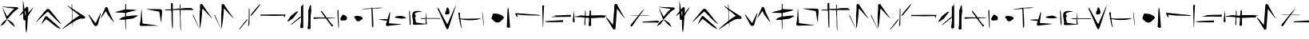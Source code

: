 SplineFontDB: 3.2
FontName: Nak'Moshra-Archaic
FullName: Nak'Moshra-Archaic
FamilyName: Nak'Moshra
Weight: Regular
Copyright: Copyright (c) 2023, kroonhorstdino
Version: 001.000
ItalicAngle: 0
UnderlinePosition: -98.6328
UnderlineWidth: 49.8047
Ascent: 800
Descent: 200
InvalidEm: 0
sfntRevision: 0x00010000
LayerCount: 2
Layer: 0 0 "Back" 1
Layer: 1 0 "Fore" 0
XUID: [1021 386 -561932103 13392936]
StyleMap: 0x0040
FSType: 0
OS2Version: 4
OS2_WeightWidthSlopeOnly: 0
OS2_UseTypoMetrics: 1
CreationTime: 1686858542
ModificationTime: 1686913032
PfmFamily: 17
TTFWeight: 400
TTFWidth: 5
LineGap: 90
VLineGap: 0
Panose: 2 0 5 3 0 0 0 0 0 0
OS2TypoAscent: 800
OS2TypoAOffset: 0
OS2TypoDescent: -200
OS2TypoDOffset: 0
OS2TypoLinegap: 90
OS2WinAscent: 800
OS2WinAOffset: 0
OS2WinDescent: 200
OS2WinDOffset: 0
HheadAscent: 800
HheadAOffset: 0
HheadDescent: -200
HheadDOffset: 0
OS2SubXSize: 649
OS2SubYSize: 699
OS2SubXOff: 0
OS2SubYOff: 140
OS2SupXSize: 649
OS2SupYSize: 699
OS2SupXOff: 0
OS2SupYOff: 479
OS2StrikeYSize: 50
OS2StrikeYPos: 259
OS2CapHeight: 700
OS2XHeight: 790
OS2Vendor: 'PfEd'
OS2CodePages: 00000001.00000000
OS2UnicodeRanges: 00000001.00000000.00000000.00000000
MarkAttachClasses: 1
DEI: 91125
LangName: 1033 "" "" "" "FontForge 2.0 : Nak'Moshra-Archaic : 15-6-2023" "" "Version 001.000"
Encoding: UnicodeBmp
UnicodeInterp: none
NameList: AGL For New Fonts
DisplaySize: -128
AntiAlias: 1
FitToEm: 0
WinInfo: 56 14 6
BeginPrivate: 7
BlueValues 26 [-104 153 364 661 700 800]
BlueScale 10 0.00416667
BlueShift 2 10
StdHW 4 [21]
StdVW 4 [24]
StemSnapH 30 [2 10 16 21 30 35 44 60 67 86]
StemSnapV 19 [24 29 34 47 62 72]
EndPrivate
BeginChars: 65537 53

StartChar: .notdef
Encoding: 65536 -1 0
Width: 500
GlyphClass: 1
Flags: HMW
HStem: 0 50<100 400 100 450> 483 50<100 400 100 100>
VStem: 50 50<50 50 50 483> 400 50<50 483 483 483>
LayerCount: 2
Fore
SplineSet
50 0 m 1
 50 533 l 1
 450 533 l 1
 450 0 l 1
 50 0 l 1
100 50 m 1
 400 50 l 1
 400 483 l 1
 100 483 l 1
 100 50 l 1
EndSplineSet
Validated: 1
EndChar

StartChar: A
Encoding: 65 65 1
Width: 552
GlyphClass: 1
Flags: HMW
LayerCount: 2
Fore
Refer: 27 97 N 1 0 0 1 0 0 2
Validated: 1
EndChar

StartChar: B
Encoding: 66 66 2
Width: 537
GlyphClass: 1
Flags: HMW
LayerCount: 2
Fore
Refer: 28 98 N 1 0 0 1 0 0 2
Validated: 1
EndChar

StartChar: C
Encoding: 67 67 3
Width: 894
GlyphClass: 1
Flags: HMW
LayerCount: 2
Fore
Refer: 29 99 N 1 0 0 1 0 0 2
Validated: 1
EndChar

StartChar: D
Encoding: 68 68 4
Width: 744
GlyphClass: 1
Flags: HMW
LayerCount: 2
Fore
Refer: 30 100 N 1 0 0 1 0 0 2
Validated: 1
EndChar

StartChar: E
Encoding: 69 69 5
Width: 878
GlyphClass: 1
Flags: HMW
LayerCount: 2
Fore
Refer: 31 101 N 1 0 0 1 0 0 2
Validated: 5
EndChar

StartChar: F
Encoding: 70 70 6
Width: 726
GlyphClass: 1
Flags: HMW
LayerCount: 2
Fore
Refer: 32 102 N 1 0 0 1 0 0 2
Validated: 1
EndChar

StartChar: G
Encoding: 71 71 7
Width: 792
GlyphClass: 1
Flags: HMW
LayerCount: 2
Fore
Refer: 33 103 N 1 0 0 1 0 0 2
Validated: 1
EndChar

StartChar: H
Encoding: 72 72 8
Width: 875
GlyphClass: 1
Flags: HMW
LayerCount: 2
Fore
Refer: 34 104 N 1 0 0 1 0 0 2
Validated: 1
EndChar

StartChar: I
Encoding: 73 73 9
Width: 677
GlyphClass: 1
Flags: HMW
LayerCount: 2
Fore
Refer: 35 105 N 1 0 0 1 0 0 2
Validated: 1
EndChar

StartChar: J
Encoding: 74 74 10
Width: 839
GlyphClass: 1
Flags: HMW
LayerCount: 2
Fore
Refer: 36 106 N 1 0 0 1 0 0 2
Validated: 1
EndChar

StartChar: K
Encoding: 75 75 11
Width: 578
GlyphClass: 1
Flags: HMW
LayerCount: 2
Fore
Refer: 37 107 N 1 0 0 1 0 0 2
Validated: 1
EndChar

StartChar: L
Encoding: 76 76 12
Width: 939
GlyphClass: 1
Flags: HMW
LayerCount: 2
Fore
Refer: 38 108 N 1 0 0 1 0 4 2
Validated: 1
EndChar

StartChar: M
Encoding: 77 77 13
Width: 765
GlyphClass: 1
Flags: HMW
LayerCount: 2
Fore
Refer: 39 109 N 1 0 0 1 0 0 2
Validated: 1
EndChar

StartChar: N
Encoding: 78 78 14
Width: 787
GlyphClass: 1
Flags: HMW
LayerCount: 2
Fore
Refer: 40 110 N 1 0 0 1 0 0 2
Validated: 1
EndChar

StartChar: O
Encoding: 79 79 15
Width: 798
GlyphClass: 1
Flags: HMW
LayerCount: 2
Fore
Refer: 41 111 N 1 0 0 1 0 0 2
Validated: 1
EndChar

StartChar: P
Encoding: 80 80 16
Width: 645
GlyphClass: 1
Flags: HMW
LayerCount: 2
Fore
Refer: 42 112 N 1 0 0 1 0 0 2
Validated: 1
EndChar

StartChar: Q
Encoding: 81 81 17
Width: 849
GlyphClass: 1
Flags: HMW
LayerCount: 2
Fore
Refer: 43 113 N 1 0 0 1 0 0 2
Validated: 1
EndChar

StartChar: R
Encoding: 82 82 18
Width: 781
GlyphClass: 1
Flags: HMW
LayerCount: 2
Fore
Refer: 44 114 N 1 0 0 1 0 0 2
Validated: 1
EndChar

StartChar: S
Encoding: 83 83 19
Width: 618
GlyphClass: 1
Flags: HMW
LayerCount: 2
Fore
Refer: 45 115 N 1 0 0 1 0 0 2
Validated: 1
EndChar

StartChar: T
Encoding: 84 84 20
Width: 892
GlyphClass: 1
Flags: HMW
LayerCount: 2
Fore
Refer: 46 116 N 1 0 0 1 -2 -1 2
Validated: 1
EndChar

StartChar: U
Encoding: 85 85 21
Width: 949
GlyphClass: 1
Flags: HMW
LayerCount: 2
Fore
Refer: 47 117 N 1 0 0 1 0 0 2
Validated: 1
EndChar

StartChar: V
Encoding: 86 86 22
Width: 916
GlyphClass: 1
Flags: HMW
LayerCount: 2
Fore
Refer: 48 118 N 1 0 0 1 0 0 2
Validated: 1
EndChar

StartChar: W
Encoding: 87 87 23
Width: 933
GlyphClass: 1
Flags: HMW
LayerCount: 2
Fore
Refer: 49 119 N 1 0 0 1 0 0 2
Validated: 1
EndChar

StartChar: X
Encoding: 88 88 24
Width: 878
GlyphClass: 1
Flags: HMW
LayerCount: 2
Fore
Refer: 50 120 N 1 0 0 1 0 0 2
Validated: 1
EndChar

StartChar: Y
Encoding: 89 89 25
Width: 796
GlyphClass: 1
Flags: HMW
LayerCount: 2
Fore
Refer: 51 121 N 1 0 0 1 0 0 2
Validated: 1
EndChar

StartChar: Z
Encoding: 90 90 26
Width: 868
GlyphClass: 1
Flags: HMW
LayerCount: 2
Fore
Refer: 52 122 N 1 0 0 1 0 0 2
Validated: 1
EndChar

StartChar: a
Encoding: 97 97 27
Width: 552
GlyphClass: 1
Flags: HMW
HStem: -100 21G<287 290> 640 20G<-201 -200> 698 0<-229 -229 -213 -213 -170 -170>
LayerCount: 2
Fore
SplineSet
410 19 m 0
 380 42 343 75 328 93 c 0
 313 111 284 141 265 162 c 2
 232 200 l 1
 238 207 l 2
 246 216 252 216 263 206 c 0
 268 201 300 179 334 156 c 2
 396 113 l 1
 412 90 l 2
 431 63 468 -11 468 -19 c 2
 468 -20 l 1
 464 -20 439 -4 410 19 c 0
23 15 m 2
 23 36 76 114 112 144 c 0
 193 211 207 220 217 220 c 2
 229 220 l 1
 215 200 l 2
 209 189 187 155 165 125 c 2
 126 70 l 1
 88 47 l 2
 67 35 45 19 37 16 c 2
 23 9 l 1
 23 15 l 2
204 232 m 0
 199 236 184 275 168 320 c 0
 152 365 124 442 106 493 c 0
 89 541 76 584 76 587 c 1
 78 587 96 556 117 515 c 0
 183 385 217 318 221 314 c 1
 223 314 l 2
 227 314 247 336 271 366 c 0
 328 437 384 498 420 528 c 2
 448 551 l 1
 434 554 l 2
 426 556 363 565 293 575 c 0
 141 598 59 613 54 618 c 0
 54 619 60 618 67 618 c 2
 101 618 l 2
 128 618 239 607 348 607 c 0
 457 607 551 596 557 594 c 0
 568 590 573 580 573 571 c 0
 573 557 564 540 545 531 c 0
 474 495 412 437 304 309 c 0
 249 245 230 225 218 225 c 0
 213 225 209 228 204 232 c 0
EndSplineSet
Validated: 1
EndChar

StartChar: b
Encoding: 98 98 28
Width: 537
GlyphClass: 1
Flags: HMW
HStem: 482 129<245 317> 568 20G<486 489>
VStem: 168 46<541 562 541 643> 178 144<258 309 219 333> 247 62<43 118 43 189> 247 74<29 238 189 238> 257 73<421 422 421 433>
LayerCount: 2
Fore
SplineSet
264 -169 m 0x48
 259 -148 247 -59 247 29 c 2
 247 189 l 1
 226 189 l 2
 222 188 217 188 214 188 c 0x64
 184 188 178 209 178 307 c 0x50
 178 360 176 406 173 409 c 2
 172 409 l 2
 166 409 139 390 111 368 c 0
 83 345 59 329 55 329 c 2
 54 329 l 1
 54 334 77 367 110 406 c 2
 168 480 l 1
 168 643 l 2
 168 704 166 747 166 772 c 0
 166 791 168 800 169 800 c 2
 170 800 l 1
 176 794 214 576 214 548 c 0
 214 534 224 540 236 560 c 0
 257 595 278 611 300 611 c 0
 335 611 336 593 336 514 c 2
 336 501 l 2
 336 461 330 428 330 422 c 2
 330 421 l 1xa2
 332 421 368 459 409 505 c 0
 457 558 483 588 488 588 c 0
 489 588 489 587 489 586 c 0
 489 578 458 525 392 420 c 2
 321 309 l 1
 321 238 l 2x50
 321 199 310 137 310 100 c 0
 310 -12 284 -185 278 -197 c 0
 277 -199 276 -200 275 -200 c 0
 272 -200 269 -190 264 -169 c 0x48
257 405 m 0x82
 257 460 254 482 246 482 c 0
 243 482 240 479 235 473 c 0
 231 469 230 463 230 451 c 0
 230 439 231 422 235 395 c 0
 240 358 247 327 250 327 c 0
 253 327 257 362 257 405 c 0x82
EndSplineSet
Validated: 1
EndChar

StartChar: c
Encoding: 99 99 29
Width: 894
GlyphClass: 1
Flags: HMW
HStem: 526 20G<426 426>
LayerCount: 2
Fore
SplineSet
755 -59 m 0
 695 -28 649 6 499 127 c 0
 430 182 371 225 367 223 c 0
 363 221 329 184 291 140 c 0
 253 96 219 62 217 64 c 0
 217 73 327 292 340 308 c 0
 344 313 358 316 369 316 c 2
 388 316 l 1
 415 294 l 2
 429 282 503 218 578 152 c 0
 718 30 822 -67 822 -77 c 0
 822 -81 820 -82 815 -82 c 0
 805 -82 785 -75 755 -59 c 0
803 90 m 0
 784 102 691 190 596 287 c 2
 423 462 l 1
 409 452 l 2
 401 446 330 383 254 311 c 0
 178 239 101 168 83 152 c 0
 62 133 47 124 44 124 c 1
 44 125 45 128 48 132 c 0
 76 169 154 264 208 327 c 0
 244 369 296 442 335 480 c 2
 393 537 l 2
 401 542 404 544 426 546 c 1
 453 543 l 1
 477 520 l 2
 539 461 789 134 821 101 c 0
 857 63 851 60 803 90 c 0
EndSplineSet
Validated: 33
EndChar

StartChar: d
Encoding: 100 100 30
Width: 744
GlyphClass: 1
Flags: HMW
HStem: 633 21G
VStem: 268 17<608 634 634 635 566 657> 279 10<417 447> 297 9<36 50> 306 4
LayerCount: 2
Fore
SplineSet
-31 -96 m 0xc0
 -31 -84 68 8 187 105 c 0
 272 174 289 189 289 204 c 2
 289 208 l 2
 287 218 279 284 279 353 c 0xa0
 279 541 277 526 211 580 c 0
 158 623 131 646 131 651 c 0
 131 652 131 652 132 652 c 0
 136 652 154 644 183 625 c 0
 220 602 256 580 261 577 c 0
 262 576 263 576 264 576 c 0
 268 576 268 585 268 608 c 2
 268 634 l 2
 268 680 267 698 274 700 c 2
 275 700 l 2
 281 700 284 683 284 635 c 2
 284 566 l 1
 306 549 l 2
 338 525 585 366 636 337 c 0
 673 316 691 299 691 281 c 0
 691 272 687 263 677 252 c 0
 667 241 661 240 639 240 c 2
 603 240 l 1
 563 240 l 2
 540 240 527 239 498 226 c 0
 472 215 418 188 378 166 c 2
 306 126 l 1xc8
 306 36 l 1
 297 -54 l 1
 297 27 l 2
 297 72 291 110 289 112 c 0xb0
 287 114 277 109 268 102 c 0
 259 95 190 49 115 0 c 0
 40 -49 -23 -93 -26 -97 c 0
 -29 -102 -31 -101 -31 -96 c 0xc0
363 244 m 0
 396 268 443 298 468 310 c 0
 493 322 513 332 513 333 c 0
 513 337 302 508 297 508 c 0xb0
 295 508 289 483 289 452 c 0
 289 382 300 200 303 200 c 0
 304 200 330 220 363 244 c 0
306 -82 m 0x88
 306 -74 308 -72 310 -78 c 0
 312 -83 311 -89 309 -91 c 0
 307 -93 306 -90 306 -82 c 0x88
EndSplineSet
Validated: 33
EndChar

StartChar: e
Encoding: 101 101 31
Width: 878
GlyphClass: 1
Flags: HMW
HStem: 398 21G
LayerCount: 2
Fore
SplineSet
238 20 m 1
 217 32 l 1
 158 139 l 2
 92 259 39 362 39 372 c 0
 39 389 57 369 145 253 c 0
 197 184 247 121 256 113 c 2
 271 98 l 1
 299 159 l 1
 382 336 415 401 424 409 c 2
 436 418 l 1
 430 390 l 2
 427 375 403 288 377 197 c 2
 330 32 l 1
 316 23 l 2
 308 18 291 12 279 10 c 2
 258 7 l 1
 238 20 l 1
811 152 m 0
 790 174 689 307 652 361 c 0
 640 378 621 411 611 434 c 0
 601 457 592 476 590 476 c 0
 588 476 572 453 553 425 c 0
 492 334 431 250 426 250 c 2
 426 250 l 1
 426 251 l 2
 426 260 453 322 514 456 c 0
 543 519 567 577 570 585 c 0
 575 599 589 605 605 605 c 0
 621 605 636 600 643 586 c 0
 647 577 657 548 666 521 c 0
 684 466 742 336 799 219 c 0
 820 176 837 139 838 136 c 0
 839 134 840 134 840 133 c 0
 840 132 839 131 838 131 c 0
 834 131 824 139 811 152 c 0
EndSplineSet
Validated: 37
EndChar

StartChar: f
Encoding: 102 102 32
Width: 726
GlyphClass: 1
Flags: HMW
HStem: -100 21G<309 313> 499 10 509 6 681 20G<298 311 311 324 324 324>
VStem: 295 29<360 368 315 417> 299 25<614 617 617 700>
LayerCount: 2
Fore
SplineSet
326 -85 m 0xd8
 326 -64 319 198 318 206 c 0
 318 207 313 208 305 208 c 0
 288 208 258 206 225 206 c 2
 195 206 l 2
 153 206 137 206 137 213 c 0
 137 217 142 224 154 234 c 0
 188 264 219 280 266 292 c 2
 314 304 l 1
 318 360 l 1
 318 417 l 1
 297 422 l 2
 286 425 228 428 166 428 c 0
 104 428 43 432 31 436 c 2
 10 442 l 1
 35 453 l 2
 49 459 119 479 188 496 c 2
 318 528 l 1xd8
 322 614 l 1
 322 700 l 1
 334 700 l 1
 348 700 l 1
 348 617 l 1xd4
 348 534 l 1
 385 528 l 2
 403 525 458 522 508 522 c 0
 558 522 617 518 641 515 c 2
 686 509 l 1xb8
 646 499 l 2
 625 493 550 474 482 458 c 0
 414 442 357 426 354 423 c 0
 351 420 348 396 348 368 c 2
 348 315 l 1
 377 315 l 2
 394 315 439 321 477 328 c 0
 515 335 584 341 631 341 c 2
 717 341 l 1
 703 324 l 2
 695 315 660 293 627 276 c 2
 568 245 l 1
 465 232 l 2
 409 225 360 218 354 216 c 2
 342 212 l 1
 342 56 l 2
 342 -42 339 -100 334 -100 c 0
 329 -100 326 -93 326 -85 c 0xd8
EndSplineSet
Validated: 1
EndChar

StartChar: g
Encoding: 103 103 33
Width: 792
GlyphClass: 1
Flags: HMW
HStem: 15 3 532 21G
VStem: 94 22 109 6<526 526> 721 17
LayerCount: 2
Fore
SplineSet
62 26 m 1xe8
 47 47 l 1
 51 68 l 2
 56 93 88 225 88 389 c 0xe8
 88 450 101 512 104 526 c 2
 110 552 l 1xd8
 110 497 l 2
 110 454 135 134 135 96 c 0
 135 91 147 85 164 83 c 0
 181 81 231 75 277 69 c 0
 468 44 628 21 631 18 c 0
 631 16 538 15 422 15 c 0
 305 15 179 10 143 10 c 2
 78 10 l 1
 62 26 l 1xe8
715 147 m 0
 709 161 696 229 686 300 c 0
 676 371 666 436 664 444 c 2
 660 460 l 1
 637 464 l 1
 376 510 256 535 256 540 c 1
 256 540 257 541 260 541 c 0
 316 541 708 538 719 532 c 0
 726 528 734 519 738 512 c 2
 746 499 l 1
 746 409 l 2
 746 360 731 275 731 221 c 0
 731 167 729 123 727 123 c 0
 725 123 721 133 715 147 c 0
EndSplineSet
Validated: 1
EndChar

StartChar: h
Encoding: 104 104 34
Width: 875
GlyphClass: 1
Flags: HMW
HStem: 550 30<-52 -36> 556 33<33 81 33 93> 560 67<511 526 526 675 511 750> 564 44<180 272 212 270>
VStem: -29 62<686 782> -12 45<236 243 243 428> 272 24<608 676 676 682 682 748> 287 26
LayerCount: 2
Fore
SplineSet
533 -140 m 0x21
 524 -125 514 -27 514 168 c 0x21
 514 279 500 404 500 444 c 2
 498 517 l 1
 435 517 l 2x12
 400 517 352 509 328 509 c 2
 285 509 l 1
 285 227 l 1
 285 -54 l 1
 286 -60 l 1
 280 -64 272 -65 269 -62 c 0
 265 -58 245 87 245 356 c 0x46
 245 432 236 499 234 502 c 0
 233 503 228 503 218 503 c 0
 199 503 165 502 126 502 c 0
 62 502 30 509 30 516 c 0
 30 523 67 531 136 531 c 2
 232 531 l 1
 229 626 l 1
 229 721 l 1x88
 245 727 l 2x84
 248 728 250 728 254 728 c 0
 261 728 267 726 272 722 c 2
 285 713 l 1
 285 622 l 1
 285 539 l 1
 339 539 l 1x48
 446 556 l 1
 500 556 l 1
 500 622 l 1
 500 689 l 1
 511 685 l 1
 522 682 l 1
 522 617 l 1
 522 551 l 1x1a
 548 557 l 2
 559 560 634 573 715 573 c 2
 863 573 l 1
 893 552 l 2
 910 541 926 526 928 522 c 2
 930 512 l 1
 729 512 l 1
 527 512 l 1
 527 377 l 2
 527 299 535 151 535 47 c 0
 535 -69 537 -118 537 -136 c 0
 537 -142 538 -143 537 -143 c 0
 536 -143 535 -143 533 -140 c 0x21
EndSplineSet
Validated: 1
EndChar

StartChar: i
Encoding: 105 105 35
Width: 677
GlyphClass: 1
Flags: HMW
HStem: -100 21G<256 259> 338 20G<40 45> 679 20G<281 281>
VStem: 32 21<350 351> 262 72<529 669>
LayerCount: 2
Fore
SplineSet
141 121 m 0
 81 242 32 345 32 349 c 0
 32 353 36 357 42 357 c 0
 48 357 52 356 52 353 c 0
 52 348 248 -80 257 -95 c 0
 259 -98 260 -100 257 -100 c 0
 254 -100 201 0 141 121 c 0
257 -47 m 0
 249 -22 248 225 248 333 c 0
 248 392 262 492 262 555 c 2
 262 669 l 1
 271 685 l 1
 281 698 l 1
 305 696 l 1
 330 696 l 1
 397 595 l 2
 529 400 613 286 630 278 c 2
 646 270 l 1
 631 270 l 1
 615 270 l 1
 571 311 l 2
 547 334 486 400 436 456 c 0
 386 512 343 558 340 558 c 0
 337 558 334 554 334 548 c 0
 334 511 312 252 303 185 c 0
 291 92 267 -55 264 -58 c 0
 263 -59 259 -54 257 -47 c 0
EndSplineSet
Validated: 1
EndChar

StartChar: j
Encoding: 106 106 36
Width: 677
GlyphClass: 1
Flags: HMW
LayerCount: 2
Fore
Refer: 35 105 N 1 0 0 1 0 0 2
Validated: 1
EndChar

StartChar: k
Encoding: 107 107 37
Width: 578
GlyphClass: 1
Flags: HMW
HStem: -100 21G<-84 -84> 7 4<189 197> 531 20G<222 230 230 230>
VStem: 207 23<317 480>
LayerCount: 2
Fore
SplineSet
-33 -93 m 1
 -40 -85 l 1
 30 0 l 2
 68 48 119 114 142 143 c 0
 186 199 213 228 222 228 c 0
 223 228 223 227 224 226 c 0
 225 225 225 224 225 222 c 0
 225 204 190 155 99 47 c 0
 40 -23 -14 -85 -19 -90 c 2
 -27 -100 l 1
 -33 -93 l 1
246 11 m 2
 246 11 245 12 245 14 c 0
 245 37 264 201 264 434 c 0
 264 488 266 544 266 549 c 0
 266 554 273 551 278 551 c 2
 287 551 l 1
 287 480 l 2
 287 441 285 353 285 284 c 0
 284 47 285 30 250 7 c 0
 248 6 247 9 246 11 c 2
316 333 m 0
 316 353 366 420 465 535 c 0
 569 656 609 700 617 700 c 2
 618 700 l 1
 618 697 l 2
 618 686 604 653 589 632 c 0
 555 584 388 377 371 362 c 0
 346 340 329 328 321 328 c 0
 318 328 316 330 316 333 c 0
EndSplineSet
Validated: 1
EndChar

StartChar: l
Encoding: 108 108 38
Width: 939
GlyphClass: 1
Flags: HMW
HStem: 337 21<850 912>
VStem: 912 38<314 323 323 337 337 337>
LayerCount: 2
Fore
SplineSet
792 280 m 2
 791 328 l 1
 754 328 l 2
 699 328 545 322 432 322 c 0
 408 322 252 328 186 328 c 2
 49 328 l 1
 50 353 l 1
 50 364 l 1
 76 364 l 1
 106 364 l 2
 109 363 116 363 127 363 c 0
 178 363 310 367 473 368 c 0
 684 369 758 365 758 365 c 2
 836 365 l 1
 830 325 l 2
 827 307 804 276 795 276 c 0
 793 276 792 277 792 280 c 2
EndSplineSet
Validated: 33
EndChar

StartChar: m
Encoding: 109 109 39
Width: 765
GlyphClass: 1
Flags: HMW
HStem: 360 21G
VStem: 374 72<543 708 708 708> 603 72
LayerCount: 2
Fore
SplineSet
589 -72 m 1
 576 -53 l 1
 584 -15 l 2
 599 51 600 193 600 348 c 2
 600 498 l 1
 623 565 l 2
 636 602 650 643 653 656 c 2
 658 680 l 1
 663 668 l 2
 665 661 672 653 678 648 c 2
 688 640 l 1
 688 564 l 1
 698 488 l 1
 684 398 l 2
 673 330 672 257 672 138 c 2
 672 23 l 1
 672 -71 l 1
 660 -82 l 2
 652 -88 636 -92 624 -92 c 2
 603 -92 l 1
 589 -72 l 1
360 -45 m 2
 345 -29 l 1
 354 37 l 2
 359 73 374 144 374 193 c 2
 374 282 l 1
 248 185 l 2
 179 131 111 79 99 69 c 0
 87 59 74 50 70 50 c 0
 65 50 62 51 62 54 c 0
 62 64 100 97 219 197 c 0
 235 210 267 237 291 258 c 0
 325 287 340 298 357 298 c 0
 359 298 362 297 365 297 c 0
 368 297 371 370 371 461 c 2
 371 626 l 1
 381 635 l 2
 386 640 396 645 403 645 c 0
 410 645 421 659 428 676 c 0
 435 693 446 708 452 708 c 2
 462 708 l 1
 452 698 l 1
 443 689 l 1
 443 327 l 1
 443 -36 l 1
 430 -48 l 2
 422 -56 410 -61 397 -61 c 0
 383 -61 369 -55 360 -45 c 2
-56 152 m 0
 -56 156 -33 195 -5 238 c 2
 47 317 l 1
 132 385 l 2
 179 423 228 458 239 463 c 0
 246 466 255 468 263 468 c 0
 275 468 283 465 283 461 c 0
 283 460 283 458 280 456 c 0
 276 453 238 405 197 350 c 2
 122 250 l 1
 44 198 l 2
 -10 162 -38 146 -50 146 c 0
 -54 146 -56 148 -56 152 c 0
EndSplineSet
Validated: 1
EndChar

StartChar: n
Encoding: 110 110 40
Width: 787
GlyphClass: 1
Flags: HMW
HStem: 312 35<177 190 190 222 222 234> 318 21<513 522 522 551> 325 4 329 2 534 20G<224 242>
VStem: 747 34 775 16
LayerCount: 2
Fore
SplineSet
767 -34 m 0x0a
 763 -10 738 374 738 452 c 2
 738 495 l 1x0c
 749 508 l 2
 756 515 765 519 767 517 c 0x0a
 769 515 772 440 772 351 c 0x0c
 772 262 782 132 782 64 c 2
 782 -59 l 1
 778 -59 l 2
 773 -59 769 -47 767 -34 c 0x0a
555 3 m 0
 550 9 507 66 460 130 c 2
 374 245 l 1
 213 245 l 2
 124 245 40 233 29 231 c 0
 -8 224 -29 263 3 280 c 1
 18 280 l 1
 181 280 l 2x88
 271 280 345 273 347 275 c 0
 349 277 320 320 283 370 c 0
 219 458 205 487 227 487 c 0
 240 487 269 453 345 352 c 2
 402 272 l 1
 513 272 l 2x48
 573 272 626 270 630 269 c 0
 634 268 664 268 678 265 c 0x18
 695 265 698 263 710 263 c 1
 658 259 l 2x28
 630 257 568 252 525 252 c 0x48
 482 252 443 246 438 243 c 2
 429 237 l 1
 501 144 l 2
 541 92 574 48 575 46 c 0
 576 44 584 47 591 53 c 2
 603 62 l 1
 597 33 l 2
 594 17 590 2 588 -1 c 0
 583 -10 566 -8 555 3 c 0
EndSplineSet
Validated: 33
EndChar

StartChar: o
Encoding: 111 111 41
Width: 798
GlyphClass: 1
Flags: HMW
VStem: 100 208<221 257>
LayerCount: 2
Fore
SplineSet
595 157 m 0
 561 161 544 176 538 207 c 0
 535 220 524 243 511 256 c 2
 485 281 l 1
 491 297 l 2
 494 306 503 313 511 313 c 0
 519 313 534 317 544 322 c 2
 563 330 l 1
 626 321 l 1
 690 312 l 1
 720 293 l 1
 749 274 l 1
 749 251 l 1
 749 228 l 1
 724 214 l 2
 711 207 693 193 683 184 c 0
 663 165 637 151 628 153 c 0
 625 154 610 155 595 157 c 0
63 198 m 2
 55 206 50 218 50 225 c 0
 50 243 102 337 120 353 c 0
 144 373 159 370 210 332 c 2
 258 298 l 1
 258 257 l 2
 258 235 255 212 251 206 c 0
 243 193 190 182 128 182 c 2
 81 182 l 1
 63 198 l 2
EndSplineSet
Validated: 33
EndChar

StartChar: p
Encoding: 112 112 42
Width: 645
GlyphClass: 1
Flags: HMW
HStem: 209 5 539 16 556 14<253 262> 572 11<541 541> 593 20G<248 248>
VStem: 238 47 244 4 248 4
LayerCount: 2
Fore
SplineSet
247 -18 m 0xfc
 245 -12 240 123 238 277 c 0xfc
 236 431 223 548 221 550 c 0
 218 553 233 551 84 539 c 0
 54 537 -71 538 -71 542 c 0
 -71 546 -22 552 39 555 c 0
 100 558 170 562 195 565 c 2
 241 570 l 1
 244 595 l 1
 248 612 l 1xfa
 252 596 l 1xf9
 253 569 l 1
 305 575 l 2
 311 576 413 583 479 583 c 2
 600 583 l 1
 541 572 l 2
 504 566 440 561 383 558 c 0
 348 556 476 568 262 556 c 1
 262 521 l 2
 262 501 273 393 279 278 c 0
 285 163 288 47 285 23 c 2
 279 -23 l 1
 265 -35 l 2
 259 -40 249 -24 247 -18 c 0xfc
560 192 m 2
 448 209 l 1
 468 214 l 2
 479 217 535 221 593 224 c 2
 699 229 l 1
 714 218 l 1
 729 207 l 1
 720 192 l 2
 708 172 691 173 560 192 c 2
EndSplineSet
Validated: 33
EndChar

StartChar: q
Encoding: 113 113 43
Width: 849
GlyphClass: 1
Flags: HMW
HStem: 65 6 241 86<510 518> 251 53 427 20G<157 157>
VStem: 147 15<433 435>
LayerCount: 2
Fore
SplineSet
54 14 m 0x98
 47 18 38 28 34 36 c 2
 26 50 l 1
 55 143 l 2
 71 194 96 278 111 330 c 0
 126 382 142 429 147 435 c 2
 157 446 l 1
 162 433 l 2
 165 426 157 348 145 259 c 0
 133 170 125 96 126 95 c 0
 128 93 403 75 491 71 c 0
 508 70 518 68 513 65 c 0
 501 59 346 39 237 29 c 0
 190 25 135 18 114 14 c 0
 68 5 70 5 54 14 c 0x98
787 20 m 0
 780 27 770 102 767 223 c 0
 762 427 745 504 772 491 c 0
 781 487 811 101 806 75 c 0
 805 71 790 17 787 20 c 0
430 251 m 0xb8
 321 269 314 272 312 285 c 0
 311 292 316 300 323 304 c 0xb8
 339 312 453 327 502 327 c 0
 552 327 681 271 661 258 c 0
 651 252 553 240 518 241 c 0xd8
 502 241 462 246 430 251 c 0xb8
EndSplineSet
Validated: 33
EndChar

StartChar: r
Encoding: 114 114 44
Width: 781
GlyphClass: 1
Flags: HMW
HStem: -65 45 158 30<237 297> 401 26G<317 317>
VStem: 297 29<69 162 158 162> 310 6
LayerCount: 2
Fore
SplineSet
32 60 m 0xf0
 20 77 19 94 30 111 c 2
 37 125 l 1
 19 224 l 2
 -9 369 1 425 58 459 c 0
 97 480 128 485 227 480 c 2
 312 475 l 1
 306 468 l 2
 303 465 271 457 236 452 c 0
 139 437 117 429 99 408 c 0
 79 382 77 379 102 355 c 0
 127 331 126 312 105 295 c 2
 89 282 l 1
 102 222 l 2
 110 188 117 151 117 140 c 2
 117 121 l 1
 132 118 l 2
 157 113 360 84 396 83 c 2
 422 82 l 1
 422 157 l 1
 422 231 l 1xf0
 342 231 l 1
 262 231 l 1
 260 238 l 2
 257 248 302 255 372 255 c 2
 425 255 l 1
 426 313 l 2
 426 345 430 392 433 413 c 2
 438 453 l 1xe8
 439 420 l 2
 440 402 441 357 443 320 c 2
 448 255 l 1
 657 256 l 2
 773 257 871 253 875 251 c 0
 879 249 883 240 883 232 c 0
 883 223 881 221 878 225 c 2
 873 233 l 1
 792 235 l 2
 748 236 653 237 579 236 c 2
 446 234 l 1
 450 182 l 2
 452 153 456 113 459 93 c 0
 462 73 463 54 462 53 c 0
 461 52 453 55 443 61 c 2
 425 74 l 1
 411 65 l 2
 400 60 180 47 60 46 c 0
 49 46 38 51 32 60 c 0xf0
EndSplineSet
Validated: 33
EndChar

StartChar: s
Encoding: 115 115 45
Width: 618
GlyphClass: 1
Flags: HMW
HStem: 399 21G<282 282>
LayerCount: 2
Fore
SplineSet
298 -68 m 0
 290 -54 236 67 178 202 c 0
 120 337 66 458 58 471 c 0
 41 497 23 544 23 567 c 0
 23 587 41 585 52 564 c 0
 120 436 302 101 312 85 c 2
 326 63 l 1
 341 94 l 2
 349 111 395 215 443 325 c 0
 526 517 594 666 600 666 c 0
 603 666 550 498 500 351 c 0
 480 292 441 174 413 87 c 0
 385 0 358 -76 352 -82 c 0
 334 -101 313 -95 298 -68 c 0
265 387 m 2
 249 409 252 424 279 473 c 0
 290 493 296 512 294 521 c 0
 289 540 306 579 324 587 c 0
 344 596 366 569 377 532 c 2
 381 519 l 1
 388 497 l 1
 390 491 l 1
 390 484 l 1
 390 481 l 1
 394 451 l 1
 398 420 l 1
 386 399 l 1
 374 380 l 1
 327 373 l 1
 279 367 l 1
 265 387 l 2
EndSplineSet
Validated: 33
EndChar

StartChar: t
Encoding: 116 116 46
Width: 892
GlyphClass: 1
Flags: HMW
HStem: -37 4 219 26 238 2
VStem: 48 51<392 418> 82 35
LayerCount: 2
Fore
SplineSet
136 -31 m 0xc8
 124 -17 82 175 82 215 c 2
 82 227 l 1xc8
 65 231 l 2
 56 233 46 236 45 238 c 0
 44 240 49 241 56 240 c 0
 63 239 70 239 72 242 c 0
 74 245 70 282 62 323 c 0
 54 364 48 403 48 410 c 0
 48 426 64 435 85 429 c 2
 101 424 l 1
 99 392 l 2xb0
 98 374 100 335 104 303 c 2
 111 245 l 1
 161 241 l 2
 209 237 399 238 667 246 c 0
 735 248 756 243 754 241 c 0
 746 234 641 203 552 196 c 0
 455 189 342 183 166 213 c 0
 140 218 119 221 117 219 c 0
 114 216 141 15 148 -11 c 2
 152 -27 l 1
 166 -30 l 1
 179 -33 l 1
 169 -37 l 2
 153 -43 145 -42 136 -31 c 0xc8
836 62 m 0
 832 98 819 191 811 259 c 0
 794 409 792 475 801 450 c 0
 803 444 854 78 847 30 c 0
 846 23 847 10 844 10 c 0
 841 10 840 26 836 62 c 0
EndSplineSet
Validated: 33
EndChar

StartChar: u
Encoding: 117 117 47
Width: 949
GlyphClass: 1
Flags: HMW
HStem: 381 20G<240 288 288 324>
LayerCount: 2
Fore
SplineSet
677 -34 m 2
 663 -18 l 1
 668 72 l 2
 670 122 675 228 677 308 c 0
 685 554 693 614 714 565 c 0
 721 549 738 366 762 43 c 2
 767 -27 l 1
 751 -38 l 2
 729 -54 694 -52 677 -34 c 2
310 131 m 0
 277 149 214 205 197 231 c 2
 183 252 l 1
 203 309 l 2
 214 341 226 375 231 384 c 2
 240 400 l 1
 288 400 l 2
 359 400 442 379 495 349 c 0
 553 316 573 297 573 274 c 0
 573 252 479 154 438 133 c 0
 401 114 344 113 310 131 c 0
EndSplineSet
Validated: 33
EndChar

StartChar: v
Encoding: 118 118 48
Width: 916
GlyphClass: 1
Flags: HMW
HStem: 336 23 413 21G<-56 -56>
VStem: 834 21
LayerCount: 2
Fore
SplineSet
846 -33 m 0
 842 -27 837 83 834 211 c 0
 831 339 826 486 824 539 c 0
 822 592 823 641 828 648 c 2
 836 661 l 1
 862 654 l 1
 888 648 l 1
 882 627 l 2
 877 608 861 281 855 42 c 0
 854 -5 850 -39 846 -33 c 0
-3 344 m 0
 -12 363 -18 397 -18 403 c 2
 -18 413 l 1
 65 407 l 2
 111 403 234 397 334 387 c 0
 434 377 637 370 709 359 c 0
 809 343 735 336 732 336 c 2
 276 346 l 1
 32 367 l 1
 60 302 l 2
 73 271 14 308 -3 344 c 0
EndSplineSet
Validated: 33
EndChar

StartChar: w
Encoding: 119 119 49
Width: 933
GlyphClass: 1
Flags: HMW
HStem: 125 12 129 46 135 57 152 3 155 6 289 22 297 60 327 10 450 20G<892 892>
VStem: 888 4 892 3
LayerCount: 2
Fore
SplineSet
-7 131 m 2x8080
 -5 134 7 137 19 137 c 0
 31 137 48 140 56 142 c 2
 70 146 l 1
 43 147 l 2
 27 148 0 150 -17 152 c 2
 -48 155 l 1x9080
 32 161 l 2x0880
 76 165 176 171 254 175 c 0x4080
 332 179 425 186 461 189 c 0
 497 192 532 193 539 191 c 0
 560 186 562 141 542 135 c 0x2080
 537 134 411 131 262 129 c 2x4080
 -11 125 l 1
 -7 131 l 2x8080
859 138 m 2
 851 148 l 1
 856 193 l 2
 859 218 867 284 873 340 c 0
 879 396 886 447 888 455 c 2
 892 470 l 1x00c0
 895 446 l 2x00a0
 897 433 899 402 900 377 c 0
 902 352 905 289 908 239 c 2
 915 148 l 1
 905 138 l 2
 893 125 871 125 859 138 c 2
208 289 m 0x0480
 202 290 196 294 196 296 c 0
 196 302 210 305 282 312 c 0
 349 319 357 327 298 327 c 0
 278 327 264 329 264 332 c 0
 264 335 266 337 270 337 c 0x0580
 278 337 600 351 705 356 c 2x0280
 783 359 l 1
 791 350 l 2
 795 345 798 334 798 326 c 2
 798 312 l 1x0480
 785 304 l 1
 774 297 l 1x0280
 525 294 l 2
 388 292 264 290 248 289 c 0
 232 288 214 288 208 289 c 0x0480
EndSplineSet
Validated: 33
EndChar

StartChar: x
Encoding: 120 120 50
Width: 878
GlyphClass: 1
Flags: HMW
HStem: 256 86<503 544 544 570 503 503> 270 60<334 342> 288 27<25 64 52 64 52 111> 319 17<973 974 951 1000 973 973> 476 20G<323 328>
VStem: 294 22 294 31<34 183 120 128> 311 23<400 408 329 436> 441 62<242 248 248 256> 454 48<394 414 342 453>
LayerCount: 2
Fore
SplineSet
435 17 m 2x8880
 423 29 l 1
 426 54 l 2
 432 97 441 214 441 242 c 2
 441 248 l 1
 441 259 l 1
 388 266 l 2
 369 269 352 270 342 270 c 0
 337 270 334 271 333 270 c 0
 331 268 325 214 325 151 c 0x4a80
 325 88 319 35 316 32 c 0x4c
 313 29 306 28 301 30 c 2
 294 34 l 1
 294 108 l 2
 294 148 305 202 305 228 c 2
 305 274 l 1
 291 274 l 2
 273 274 154 288 111 288 c 2
 50 288 l 2
 0 288 0 297 0 300 c 0
 0 314 45 315 59 315 c 0x2a
 71 315 96 321 117 328 c 2
 155 340 l 1
 204 340 l 2
 231 340 264 338 278 335 c 2
 304 330 l 1
 307 342 l 2x8a
 308 349 311 383 311 418 c 0
 311 453 316 485 318 489 c 0
 320 493 322 495 324 495 c 0
 331 495 334 467 334 408 c 2
 334 329 l 1
 388 329 l 2x49
 418 329 443 333 444 334 c 0
 445 335 454 372 454 415 c 0
 454 491 460 505 469 505 c 0
 471 505 473 505 475 504 c 2
 485 500 l 1
 489 499 l 2
 493 497 491 495 492 493 c 0
 500 468 502 478 502 414 c 2
 502 376 l 1
 502 342 l 1
 544 342 l 2x8940
 643 342 750 346 835 346 c 0
 885 346 941 336 962 336 c 0
 985 336 1000 330 1000 326 c 2
 1000 319 l 1
 973 319 l 1x1940
 946 323 l 1
 946 306 l 2
 946 296 941 284 935 279 c 2
 925 270 l 1
 781 270 l 2x4940
 702 270 607 256 570 256 c 2
 503 256 l 1
 503 139 l 1
 503 21 l 1
 487 12 l 2
 480 7 472 4 464 4 c 0
 454 4 443 9 435 17 c 2x8880
EndSplineSet
Validated: 1
EndChar

StartChar: y
Encoding: 121 121 51
Width: 796
GlyphClass: 1
Flags: HMW
HStem: 686 20G<385 385>
LayerCount: 2
Fore
SplineSet
327 -96 m 0
 320 -91 295 -53 270 -11 c 0
 187 129 133 213 122 222 c 0
 116 227 109 243 106 257 c 2
 101 282 l 1
 111 279 l 2
 120 276 267 106 296 65 c 0
 302 57 309 53 311 55 c 0
 313 57 318 102 322 153 c 0
 326 204 336 343 345 462 c 2
 360 678 l 1
 373 691 l 1
 385 705 l 1
 408 703 l 1
 431 700 l 1
 487 599 l 2
 601 391 660 291 678 282 c 2
 696 273 l 1
 680 273 l 1
 664 273 l 1
 621 320 l 2
 597 346 548 407 512 456 c 0
 476 505 444 545 441 545 c 0
 438 545 435 536 435 525 c 0
 435 514 425 372 413 212 c 2
 390 -79 l 1
 374 -92 l 2
 355 -108 344 -109 327 -96 c 0
EndSplineSet
Validated: 33
EndChar

StartChar: z
Encoding: 122 122 52
Width: 868
GlyphClass: 1
Flags: HMW
HStem: 116 58 118 44 123 5 339 10<286 291 291 308> 470 21G
LayerCount: 2
Fore
SplineSet
65 -10 m 1x18
 72 3 l 1
 66 9 l 2
 53 22 61 39 116 105 c 0
 147 142 203 210 240 256 c 2
 308 339 l 1
 290 339 l 2
 280 339 215 337 155 338 c 0
 95 339 52 344 50 346 c 0
 48 348 105 349 181 349 c 2
 316 349 l 1
 401 453 l 2
 448 510 487 554 487 551 c 0
 487 548 477 531 465 513 c 0
 442 477 439 470 453 481 c 2
 462 489 l 1
 455 479 l 2
 451 474 446 472 444 473 c 0
 439 476 425 455 427 448 c 0
 428 446 412 423 392 398 c 2
 356 352 l 1
 509 349 l 2
 593 347 653 346 650 344 c 0
 647 342 638 335 560 336 c 0
 482 337 363 340 357 339 c 0
 345 336 286 257 171 85 c 0
 136 33 108 -4 103 -4 c 0
 98 -4 90 -6 85 -6 c 0
 80 -6 73 -10 68 -14 c 2
 58 -22 l 1
 65 -10 l 1x18
859 116 m 0x98
 858 117 758 118 637 118 c 0x58
 514 118 416 120 414 123 c 0
 412 126 420 128 431 128 c 2
 450 128 l 1x38
 445 135 l 1
 439 143 l 1
 458 146 l 2
 481 149 607 158 699 162 c 0x58
 734 164 797 168 839 171 c 0
 881 174 922 176 929 174 c 0x98
 955 168 957 131 933 118 c 0x58
 924 113 863 112 859 116 c 0x98
428 451 m 0
 428 452 432 456 437 460 c 2
 447 468 l 1
 440 458 l 2
 433 449 428 447 428 451 c 0
467 502 m 0
 472 508 480 512 481 512 c 0
 482 512 478 508 473 502 c 0
 468 496 461 491 460 491 c 0
 459 491 462 496 467 502 c 0
489 528 m 0
 494 534 500 539 501 539 c 0
 502 539 499 534 494 528 c 0
 489 522 484 518 483 518 c 0
 482 518 484 522 489 528 c 0
502 546 m 0
 502 547 506 551 511 555 c 2
 520 562 l 1
 513 553 l 2
 506 544 502 542 502 546 c 0
EndSplineSet
Validated: 33
EndChar
EndChars
EndSplineFont
